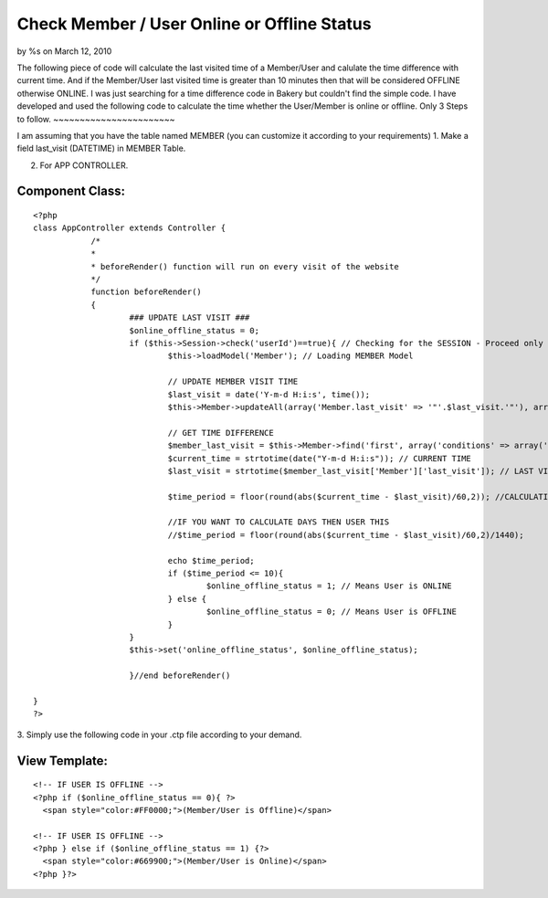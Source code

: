 Check Member / User Online or Offline Status
============================================

by %s on March 12, 2010

The following piece of code will calculate the last visited time of a
Member/User and calulate the time difference with current time. And if
the Member/User last visited time is greater than 10 minutes then that
will be considered OFFLINE otherwise ONLINE.
I was just searching for a time difference code in Bakery but couldn't
find the simple code. I have developed and used the following code to
calculate the time whether the User/Member is online or offline.
Only 3 Steps to follow.
~~~~~~~~~~~~~~~~~~~~~~~

I am assuming that you have the table named MEMBER (you can customize
it according to your requirements)
1. Make a field last_visit (DATETIME) in MEMBER Table.

2. For APP CONTROLLER.


Component Class:
````````````````

::

    <?php 
    class AppController extends Controller {		
    		/*
    		*
    		* beforeRender() function will run on every visit of the website
    		*/
    		function beforeRender()
    		{			
    			### UPDATE LAST VISIT ###
    			$online_offline_status = 0;
    			if ($this->Session->check('userId')==true){ // Checking for the SESSION - Proceed only if MEMBER/USER is logged in.
    				$this->loadModel('Member'); // Loading MEMBER Model
    				
    				// UPDATE MEMBER VISIT TIME
    				$last_visit = date('Y-m-d H:i:s', time());
    				$this->Member->updateAll(array('Member.last_visit' => '"'.$last_visit.'"'), array('Member.id' => $this->Session->read('userId')));
    
    				// GET TIME DIFFERENCE
    				$member_last_visit = $this->Member->find('first', array('conditions' => array('Member.id' => $this->Session->read('userId'))));
    				$current_time = strtotime(date("Y-m-d H:i:s")); // CURRENT TIME
    				$last_visit = strtotime($member_last_visit['Member']['last_visit']); // LAST VISITED TIME
    				
    				$time_period = floor(round(abs($current_time - $last_visit)/60,2)); //CALCULATING MINUTES
    				
    				//IF YOU WANT TO CALCULATE DAYS THEN USER THIS
    				//$time_period = floor(round(abs($current_time - $last_visit)/60,2)/1440);
    				
    				echo $time_period;
    				if ($time_period <= 10){
    					$online_offline_status = 1; // Means User is ONLINE
    				} else {
    					$online_offline_status = 0; // Means User is OFFLINE
    				}
    			}	
    			$this->set('online_offline_status', $online_offline_status);
    			
    			}//end beforeRender()			
    
    }
    ?>

3. Simply use the following code in your .ctp file according to your
demand.


View Template:
``````````````

::

    
    <!-- IF USER IS OFFLINE -->
    <?php if ($online_offline_status == 0){ ?>
      <span style="color:#FF0000;">(Member/User is Offline)</span>
    
    <!-- IF USER IS OFFLINE -->
    <?php } else if ($online_offline_status == 1) {?>
      <span style="color:#669900;">(Member/User is Online)</span>
    <?php }?>


.. meta::
    :title: Check Member / User Online or Offline Status
    :description: CakePHP Article related to user,online,offline,online user status,offline user status,General Interest
    :keywords: user,online,offline,online user status,offline user status,General Interest
    :copyright: Copyright 2010 
    :category: general_interest

